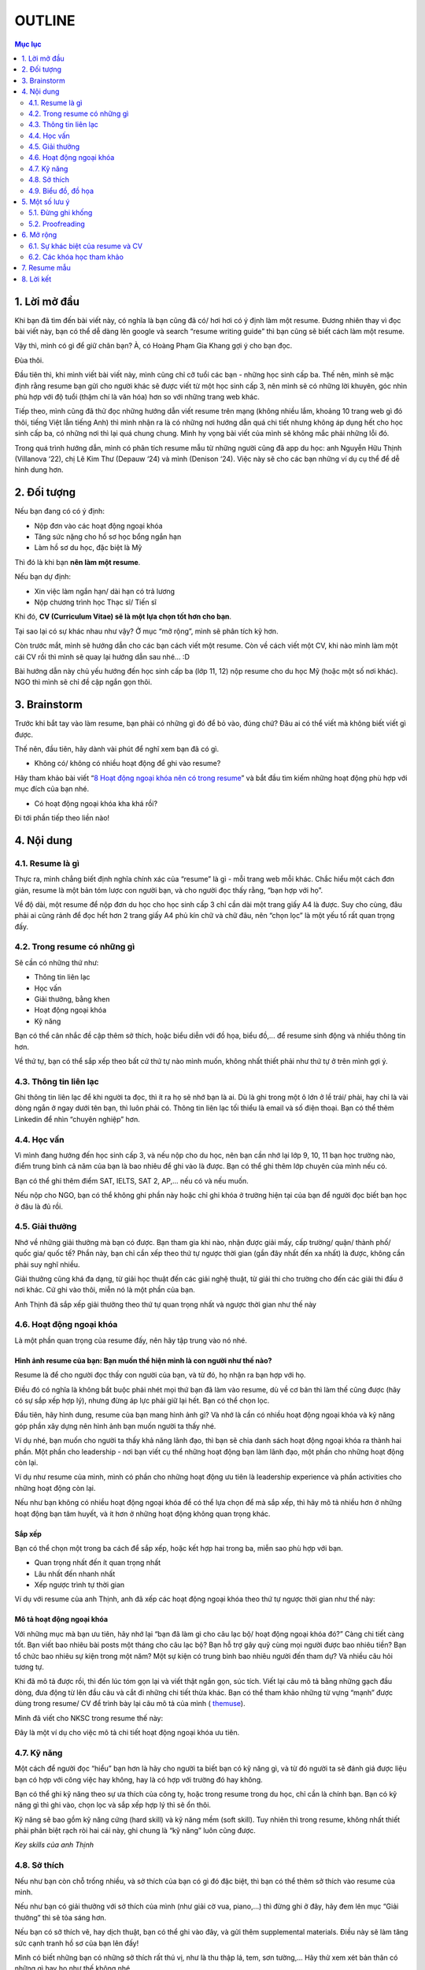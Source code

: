 #######################################################
OUTLINE
#######################################################

.. contents:: Mục lục
    :depth: 2
    :local:



=======================================================
1. Lời mở đầu
=======================================================
Khi bạn đã tìm đến bài viết này, có nghĩa là bạn cũng đã có/ hơi hơi có
ý định làm một resume. Đương nhiên thay vì đọc bài viết này, bạn có thể
dễ dàng lên google và search “resume writing guide” thì bạn cũng sẽ biết
cách làm một resume.

Vậy thì, mình có gì để giữ chân bạn? À, có Hoàng Phạm Gia Khang gợi ý
cho bạn đọc.

Đùa thôi.

Đầu tiên thì, khi mình viết bài viết này, mình cũng chỉ cỡ tuổi các bạn
- những học sinh cấp ba. Thế nên, mình sẽ mặc định rằng resume bạn gửi
cho người khác sẽ được viết từ một học sinh cấp 3, nên mình sẽ có những
lời khuyên, góc nhìn phù hợp với độ tuổi (thậm chí là văn hóa) hơn so
với những trang web khác.

Tiếp theo, mình cũng đã thử đọc những hướng dẫn viết resume trên mạng
(không nhiều lắm, khoảng 10 trang web gì đó thôi, tiếng Việt lẫn tiếng
Anh) thì mình nhận ra là có những nơi hướng dẫn quá chi tiết nhưng không
áp dụng hết cho học sinh cấp ba, có những nơi thì lại quá chung chung.
Mình hy vọng bài viết của mình sẽ không mắc phải những lỗi đó.

Trong quá trình hướng dẫn, mình có phân tích resume mẫu từ những người
cũng đã app du học: anh Nguyễn Hữu Thịnh (Villanova ‘22), chị Lê Kim Thư
(Depauw ‘24) và mình (Denison ‘24). Việc này sẽ cho các bạn những ví dụ
cụ thể để dễ hình dung hơn.

=======================================================
2. Đối tượng
=======================================================

Nếu bạn đang có có ý định:

-  Nộp đơn vào các hoạt động ngoại khóa

-  Tăng sức nặng cho hồ sơ học bổng ngắn hạn

-  Làm hồ sơ du học, đặc biệt là Mỹ

Thì đó là khi bạn **nên làm một resume**.

Nếu bạn dự định:

-  Xin việc làm ngắn hạn/ dài hạn có trả lương

-  Nộp chương trình học Thạc sĩ/ Tiến sĩ

Khi đó, **CV (Curriculum Vitae) sẽ là một lựa chọn tốt hơn cho bạn**.

Tại sao lại có sự khác nhau như vậy? Ở mục “mở rộng”, mình sẽ phân tích
kỹ hơn.

Còn trước mắt, mình sẽ hướng dẫn cho các bạn cách viết một resume. Còn
về cách viết một CV, khi nào mình làm một cái CV rồi thì mình sẽ quay
lại hướng dẫn sau nhé… :D

Bài hướng dẫn này chủ yếu hướng đến học sinh cấp ba (lớp 11, 12) nộp
resume cho du học Mỹ (hoặc một số nơi khác). NGO thì mình sẽ chỉ đề cập
ngắn gọn thôi.

=======================================================
3. Brainstorm
=======================================================

Trước khi bắt tay vào làm resume, bạn phải có những gì đó để bỏ vào,
đúng chứ? Đâu ai có thể viết mà không biết viết gì được.

Thế nên, đầu tiên, hãy dành vài phút để nghĩ xem bạn đã có gì.

-  Không có/ không có nhiều hoạt động để ghi vào resume?

Hãy tham khảo bài viết “\ `8 Hoạt động ngoại khóa nên có trong
resume <https://resumegenius.com/blog/resume-help/extra-curricular-activities-in-resume?fbclid=IwAR23NrZ8kdwYpeM8ThjVcJfqTwXTxDrZCcjNaBROw_0LwZEz_05VXKDHAHU>`__\ ”
và bắt đầu tìm kiếm những hoạt động phù hợp với mục đích của bạn nhé.

-  Có hoạt động ngoại khóa kha khá rồi?

Đi tới phần tiếp theo liền nào!

=======================================================
4. Nội dung
=======================================================

-------------------------------------------------------
4.1. Resume là gì
-------------------------------------------------------

Thực ra, mình chẳng biết định nghĩa chính xác của “resume” là gì - mỗi
trang web mỗi khác. Chắc hiểu một cách đơn giản, resume là một bản tóm
lược con người bạn, và cho người đọc thấy rằng, “bạn hợp với họ”.

Về độ dài, một resume để nộp đơn du học cho học sinh cấp 3 chỉ cần dài
một trang giấy A4 là được. Suy cho cùng, đâu phải ai cũng rảnh để đọc
hết hơn 2 trang giấy A4 phủ kín chữ và chữ đâu, nên “chọn lọc” là một
yếu tố rất quan trọng đấy.

-------------------------------------------------------
4.2. Trong resume có những gì
-------------------------------------------------------

Sẽ cần có những thứ như:

-  Thông tin liên lạc

-  Học vấn

-  Giải thưởng, bằng khen

-  Hoạt động ngoại khóa

-  Kỹ năng

Bạn có thể cân nhắc đề cập thêm sở thích, hoặc biểu diễn với đồ họa,
biểu đồ,... để resume sinh động và nhiều thông tin hơn.

Về thứ tự, bạn có thể sắp xếp theo bất cứ thứ tự nào mình muốn, không
nhất thiết phải như thứ tự ở trên mình gợi ý.

-------------------------------------------------------
4.3. Thông tin liên lạc
-------------------------------------------------------

Ghi thông tin liên lạc để khi người ta đọc, thì ít ra họ sẽ nhớ bạn là
ai. Dù là ghi trong một ô lớn ở lề trái/ phải, hay chỉ là vài dòng ngắn
ở ngay dưới tên bạn, thì luôn phải có. Thông tin liên lạc tối thiểu là
email và số điện thoại. Bạn có thể thêm Linkedin để nhìn “chuyên nghiệp”
hơn.

-------------------------------------------------------
4.4. Học vấn
-------------------------------------------------------

Vì mình đang hướng đến học sinh cấp 3, và nếu nộp cho du học, nên bạn
cần nhớ lại lớp 9, 10, 11 bạn học trường nào, điểm trung bình cả năm của
bạn là bao nhiêu để ghi vào là được. Bạn có thể ghi thêm lớp chuyên của
mình nếu có.

Bạn có thể ghi thêm điểm SAT, IELTS, SAT 2, AP,... nếu có và nếu muốn.

Nếu nộp cho NGO, bạn có thể không ghi phần này hoặc chỉ ghi khóa ở
trường hiện tại của bạn để người đọc biết bạn học ở đâu là đủ rồi.

-------------------------------------------------------
4.5. Giải thưởng
-------------------------------------------------------

Nhớ về những giải thưởng mà bạn có được. Bạn tham gia khi nào, nhận được
giải mấy, cấp trường/ quận/ thành phố/ quốc gia/ quốc tế? Phần này, bạn
chỉ cần xếp theo thứ tự ngược thời gian (gần đây nhất đến xa nhất) là
được, không cần phải suy nghĩ nhiều.

Giải thưởng cũng khá đa dạng, từ giải học thuật đến các giải nghệ thuật,
từ giải thi cho trường cho đến các giải thi đấu ở nơi khác. Cứ ghi vào
thôi, miễn nó là một phần của bạn.

Anh Thịnh đã sắp xếp giải thưởng theo thứ tự quan trọng nhất và ngược
thời gian như thế này

|image0|

-------------------------------------------------------
4.6. Hoạt động ngoại khóa
-------------------------------------------------------

Là một phần quan trọng của resume đấy, nên hãy tập trung vào nó nhé.

Hình ảnh resume của bạn: Bạn muốn thể hiện mình là con người như thế nào?
'''''''''''''''''''''''''''''''''''''''''''''''''''''''''''''''''''''''''

Resume là để cho người đọc thấy con người của bạn, và từ đó, họ nhận ra
bạn hợp với họ.

Điều đó có nghĩa là không bắt buộc phải nhét mọi thứ bạn đã làm vào
resume, dù về cơ bản thì làm thế cũng được (hãy có sự sắp xếp hợp lý),
nhưng đừng áp lực phải giữ lại hết. Bạn có thể chọn lọc.

Đầu tiên, hãy hình dung, resume của bạn mang hình ảnh gì? Và nhớ là cần
có nhiều hoạt động ngoại khóa và kỹ năng góp phần xây dựng nên hình ảnh
bạn muốn người ta thấy nhé.

Ví dụ nhé, bạn muốn cho người ta thấy khả năng lãnh đạo, thì bạn sẽ chia
danh sách hoạt động ngoại khóa ra thành hai phần. Một phần cho
leadership - nơi bạn viết cụ thể những hoạt động bạn làm lãnh đạo, một
phần cho những hoạt động còn lại.

Ví dụ như resume của mình, mình có phần cho những hoạt động ưu tiên là
leadership experience và phần activities cho những hoạt động còn lại.

|image1|

Nếu như bạn không có nhiều hoạt động ngoại khóa để có thể lựa chọn để mà
sắp xếp, thì hãy mô tả nhiều hơn ở những hoạt động bạn tâm huyết, và ít
hơn ở những hoạt động không quan trọng khác.

Sắp xếp
'''''''

Bạn có thể chọn một trong ba cách để sắp xếp, hoặc kết hợp hai trong ba,
miễn sao phù hợp với bạn.

-  Quan trọng nhất đến ít quan trọng nhất

-  Lâu nhất đến nhanh nhất

-  Xếp ngược trình tự thời gian

Ví dụ với resume của anh Thịnh, anh đã xếp các hoạt động ngoại khóa theo
thứ tự ngược thời gian như thế này:

|image2|

Mô tả hoạt động ngoại khóa
''''''''''''''''''''''''''

Với những mục mà bạn ưu tiên, hãy nhớ lại “bạn đã làm gì cho câu lạc bộ/
hoạt động ngoại khóa đó?” Càng chi tiết càng tốt. Bạn viết bao nhiêu bài
posts một tháng cho câu lạc bộ? Bạn hỗ trợ gây quỹ cùng mọi người được
bao nhiêu tiền? Bạn tổ chức bao nhiêu sự kiện trong một năm? Một sự kiện
có trung bình bao nhiêu người đến tham dự? Và nhiều câu hỏi tương tự.

Khi đã mô tả được rồi, thì đến lúc tóm gọn lại và viết thật ngắn gọn,
súc tích. Viết lại câu mô tả bằng những gạch đầu dòng, đưa động từ lên
đầu câu và cắt đi những chi tiết thừa khác. Bạn có thể tham khảo những
từ vựng “mạnh” được dùng trong resume/ CV để trình bày lại câu mô tả của
mình (
`themuse <https://www.themuse.com/advice/185-powerful-verbs-that-will-make-your-resume-awesome>`__).

Mình đã viết cho NKSC trong resume thế này:

|image3|

Đây là một ví dụ cho việc mô tả chi tiết hoạt động ngoại khóa ưu tiên.

-------------------------------------------------------
4.7. Kỹ năng
-------------------------------------------------------

Một cách để người đọc “hiểu” bạn hơn là hãy cho người ta biết bạn có kỹ
năng gì, và từ đó người ta sẽ đánh giá được liệu bạn có hợp với công
việc hay không, hay là có hợp với trường đó hay không.

Bạn có thể ghi kỹ năng theo sự ưa thích của công ty, hoặc trong resume
trong du học, chỉ cần là chính bạn. Bạn có kỹ năng gì thì ghi vào, chọn
lọc và sắp xếp hợp lý thì sẽ ổn thôi.

Kỹ năng sẽ bao gồm kỹ năng cứng (hard skill) và kỹ năng mềm (soft
skill). Tuy nhiên thì trong resume, không nhất thiết phải phân biệt rạch
ròi hai cái này, ghi chung là “kỹ năng” luôn cũng được.

*Key skills của anh Thịnh*

|image4|

-------------------------------------------------------
4.8. Sở thích
-------------------------------------------------------

Nếu như bạn còn chỗ trống nhiều, và sở thích của bạn có gì đó đặc biệt,
thì bạn có thể thêm sở thích vào resume của mình.

Nếu như bạn có giải thưởng với sở thích của mình (như giải cờ vua,
piano,...) thì đừng ghi ở đây, hãy đem lên mục “Giải thưởng” thì sẽ tỏa
sáng hơn.

Nếu bạn có sở thích vẽ, hay dịch thuật, bạn có thể ghi vào đây, và gửi
thêm supplemental materials. Điều này sẽ làm tăng sức cạnh tranh hồ sơ
của bạn lên đấy!

Mình có biết những bạn có những sở thích rất thú vị, như là thu thập lá,
tem, sơn tường,... Hãy thử xem xét bản thân có những gì hay ho như thế
không nhé.

Đôi khi, bạn có thể ghi kỹ năng (skills) cùng với sở thích (interest)
luôn.

-------------------------------------------------------
4.9. Biểu đồ, đồ họa
-------------------------------------------------------

Hãy sử dụng đến biểu đồ hoặc đồ họa nếu như bạn còn nhiều chỗ trống.
(Nếu không còn mấy thì cứ bỏ qua là được.)

Biểu đồ, đồ họa có thể dùng trong việc biểu diễn mức độ thành thạo kỹ
năng của bạn, hay là thể hiện cột thời gian cho các hoạt động ngoại
khóa. Đôi khi chúng cũng có thể là những biểu tượng (emoji) cho phần
thông tin liên lạc.

Nếu resume của bạn hướng đến lĩnh vực nghệ thuật, thì bạn sẽ rất cần
phần đồ họa để gây ấn tượng mạnh với người đọc đấy.

*Resume của chị Lê Kim Thư, Depauw ‘24 (ờm chưa nhắn xin chị haha…)*

|image5|

Chị ấy dùng đồ họa để liên kết các phần trong resume của mình. Mỗi vật ở
đây sẽ dẫn đến một phần nào đó (kinh nghiệm, sở thích,...)

Tùy vào sức tưởng tượng và sáng tạo của bạn mà bạn có thể áp dụng đồ họa
cho bất cứ mục nào theo nhu cầu của bạn. Nhưng hãy có sự sắp xếp hợp lý
và vừa phải.

Bạn có thể thiết kế resume theo template từ canva.com hay tự mình thiết
kế bằng Pts, Ai, cũng được. Miễn sao resume của bạn dễ đọc, trình bày
khoa học là oke.

Nói về việc có nên sử dụng hình ảnh bản thân trong resume không, thì đó
là tùy người và tùy vào chỗ trống bạn còn. Anh Thịnh và mình không dùng,
nhưng chị Thư thì có.

=======================================================
5. Một số lưu ý
=======================================================

-------------------------------------------------------
5.1. Đừng ghi khống
-------------------------------------------------------

Về cơ bản, chẳng ai có thể kiểm chứng những gì bạn viết trong resume,
đâu phải ai cũng rảnh để gọi điện và xác minh thông tin (đặc biệt là với
việc nộp đơn du học)? Nên người đọc sẽ mặc định bạn đang viết sự thật.

Chính vì vậy, đừng ghi khống, hay ghi những thông tin không đúng sự
thật. Nó sẽ không tăng khả năng cạnh tranh của bạn lên quá cao (resume
chỉ là một phần trong bộ hồ sơ của bạn thôi), và có thể trở thành điểm
yếu của bạn. Nếu như lỡ trong cuộc phỏng vấn, người đọc hỏi thăm về một
phần trong resume, xui xẻo trúng phần bạn ghi khống và bạn không thể trả
lời trôi chảy, thì lúc này, họ sẽ có cơ sở nghi ngờ tính trung thực của
resume, và tệ hơn, là cả bộ hồ sơ.

Thế nên, đừng vì ráng viết thêm vài dòng trong resume mà phải đối mặt
với nguy cơ bị loại cả bộ hồ sơ nhé.

-------------------------------------------------------
5.2. Proofreading
-------------------------------------------------------

Thực ra thì, không chỉ riêng resume, mà bất cứ loại văn bản nào cũng cần
proofreading. Suy cho cùng, chẳng ai muốn gây ấn tượng về sự cẩu thả,
thiếu chuyên nghiệp với nhân viên tuyển sinh hay người chấm đơn của
mình, đúng không?

Nên hãy proofreading. Có thể tự mình đọc, nhờ một, hai người khác đọc
thêm nữa thì sẽ càng chỉ ra được nhiều lỗi sai và sẽ tốt hơn.

=======================================================
6. Mở rộng
=======================================================

-------------------------------------------------------
6.1. Sự khác biệt của resume và CV
-------------------------------------------------------

|image6|

`Nguồn hình ảnh <https://www.jobscan.co/resume-writing-guide>`__

Mục đích của resume với việc nộp đơn du học là để nhân viên tuyển sinh
có một cái nhìn tổng quan về con người bạn.

Tại sao bạn không nộp CV cho việc nộp đơn du học? Đầu tiên, bạn sẽ không
cần phải nói quá nhiều về một mảng nào đó (như là đam mê môi trường của
bạn) - họ sẽ biết được điều đó qua phần còn lại của hồ sơ (bài luận
chính, bài luận phụ,...). Tiếp theo, vì khi nộp du học Mỹ, bạn đâu chỉ
nộp mỗi CV mà sẽ là rất nhiều thứ khác, nên làm sao họ có thời gian đọc
hết CV 3-4 trang được?

Khi này, resume sẽ đủ đáp ứng yêu cầu và tiện lợi hơn.

-------------------------------------------------------
6.2. Các khóa học tham khảo
-------------------------------------------------------

Bạn cũng có thể tham khảo một số khóa học trên mạng về viết resume

`How to Write a
Resume <https://www.coursera.org/learn/how-to-write-a-resume>`__

`Writing Winning Resumes and Cover
Letters <https://www.coursera.org/learn/resume-writing>`__

=======================================================
7. Resume mẫu
=======================================================

Can’t attach pdf here...

=======================================================
8. Lời kết
=======================================================

Mong là bạn có thể học hỏi được gì đó qua cái bài viết dài gần 3500 chữ
này, lol.

Mình cũng có định viết về cách viết email và CV nữa, nhưng nói thật là
mình khá lười, nên nếu bạn quan tâm thì mình sẽ thả nhẹ hai chiếc link ở
đây.

Viết email:
https://www.facebook.com/notes/mimy-pham/vi%E1%BA%BFt-i-meo-sao-cho-hi%E1%BB%87u-qu%E1%BA%A3-ph%E1%BA%A7n-1/2963336673722517/

Viết CV:
https://www.facebook.com/notes/mimy-pham/vi%E1%BA%BFt-cv-t%E1%BB%AB-chu%E1%BA%A9n-th%C3%A0nh-chu%E1%BA%A9n-h%C6%A1n-p/2513329718723217/

Về những references đã sử dụng trong bài viết này, cảm ơn anh Nguyễn Hữu
Thịnh (Villanova ‘22) (dù em chưa xin phép anh nữa em xin lỗi :D) đã để
lại resume cho khóa sau học hỏi, chị Lê Kim Thư (Depauw ‘24) (cũng chưa
xin…) với resume rất sáng tạo.

.. |image0| image:: https://i.imgur.com/YVM1ZHD.png
   :width: 6.5in
   :height: 1.30556in
.. |image1| image:: https://i.imgur.com/2kZ5kBO.png
   :width: 3.36334in
   :height: 3.18229in
.. |image2| image:: https://i.imgur.com/uENH2Tk.png
   :width: 3.3125in
   :height: 3.89583in
.. |image3| image:: https://i.imgur.com/dprRv8N.png
   :width: 6.5in
   :height: 0.80556in
.. |image4| image:: https://i.imgur.com/dsSauTh.png
   :width: 6.5in
   :height: 1in
.. |image5| image:: https://i.imgur.com/ToBLnh1.png
   :width: 4.28125in
   :height: 3.60417in
.. |image6| image:: https://i.imgur.com/KFVLXHa.png
   :width: 6.5in
   :height: 4.54167in
